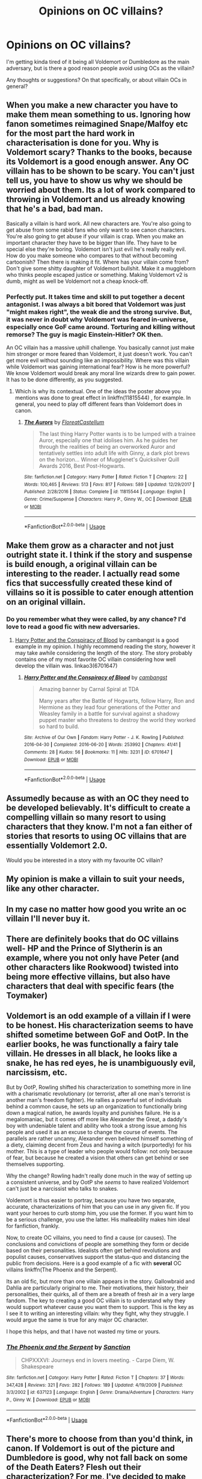 #+TITLE: Opinions on OC villains?

* Opinions on OC villains?
:PROPERTIES:
:Author: Asviloka
:Score: 10
:DateUnix: 1528140890.0
:DateShort: 2018-Jun-05
:FlairText: Discussion
:END:
I'm getting kinda tired of it being all Voldemort or Dumbledore as the main adversary, but is there a good reason people avoid using OCs as the villain?

Any thoughts or suggestions? On that specifically, or about villain OCs in general?


** When you make a new character you have to make them mean something to us. Ignoring how fanon sometimes reimagined Snape/Malfoy etc for the most part the hard work in characterisation is done for you. Why is Voldemort scary? Thanks to the books, because its Voldemort is a good enough answer. Any OC villain has to be shown to be scary. You can't just tell us, you have to show us why we should be worried about them. Its a lot of work compared to throwing in Voldemort and us already knowing that he's a bad, bad man.

Basically a villain is hard work. All new characters are. You're also going to get abuse from some rabid fans who only want to see canon characters. You're also going to get abuse if your villain is crap. When you make an important character they have to be bigger than life. They have to be special else they're boring. Voldemort isn't just evil he's really really evil. How do you make someone who compares to that without becoming cartoonish? Then there is making it fit. Where has your villain come from? Don't give some shitty daughter of Voldemort bullshit. Make it a muggleborn who thinks people escaped justice or something. Making Voldemort v2 is dumb, might as well be Voldemort not a cheap knock-off.
:PROPERTIES:
:Author: herO_wraith
:Score: 20
:DateUnix: 1528141716.0
:DateShort: 2018-Jun-05
:END:

*** Perfectly put. It takes time and skill to put together a decent antagonist. I was always a bit bored that Voldemort was just "might makes right", the weak die and the strong survive. But, it was never in doubt why Voldemort was feared in-universe, especially once GoF came around. Torturing and killing without remorse? The guy is magic Einstein-Hitler? OK then.

An OC villain has a massive uphill challenge. You basically cannot just make him stronger or more feared than Voldemort, it just doesn't work. You can't get more evil without sounding like an impossibility. Where was this villain while Voldemort was gaining international fear? How is he more powerful? We know Voldemort would break any moral line wizards drew to gain power. It has to be done differently, as you suggested.
:PROPERTIES:
:Author: MindForgedManacle
:Score: 10
:DateUnix: 1528142025.0
:DateShort: 2018-Jun-05
:END:

**** Which is why its contextual. One of the ideas the poster above you mentions was done to great effect in linkffn(11815544) , for example. In general, you need to play off different fears than Voldemort does in canon.
:PROPERTIES:
:Author: AnimaLepton
:Score: 3
:DateUnix: 1528233105.0
:DateShort: 2018-Jun-06
:END:

***** [[https://www.fanfiction.net/s/11815544/1/][*/The Aurors/*]] by [[https://www.fanfiction.net/u/6993240/FloreatCastellum][/FloreatCastellum/]]

#+begin_quote
  The last thing Harry Potter wants is to be lumped with a trainee Auror, especially one that idolises him. As he guides her through the realities of being an overworked Auror and tentatively settles into adult life with Ginny, a dark plot brews on the horizon... Winner of Mugglenet's Quicksilver Quill Awards 2016, Best Post-Hogwarts.
#+end_quote

^{/Site/:} ^{fanfiction.net} ^{*|*} ^{/Category/:} ^{Harry} ^{Potter} ^{*|*} ^{/Rated/:} ^{Fiction} ^{T} ^{*|*} ^{/Chapters/:} ^{22} ^{*|*} ^{/Words/:} ^{100,465} ^{*|*} ^{/Reviews/:} ^{513} ^{*|*} ^{/Favs/:} ^{817} ^{*|*} ^{/Follows/:} ^{589} ^{*|*} ^{/Updated/:} ^{12/29/2017} ^{*|*} ^{/Published/:} ^{2/28/2016} ^{*|*} ^{/Status/:} ^{Complete} ^{*|*} ^{/id/:} ^{11815544} ^{*|*} ^{/Language/:} ^{English} ^{*|*} ^{/Genre/:} ^{Crime/Suspense} ^{*|*} ^{/Characters/:} ^{Harry} ^{P.,} ^{Ginny} ^{W.,} ^{OC} ^{*|*} ^{/Download/:} ^{[[http://www.ff2ebook.com/old/ffn-bot/index.php?id=11815544&source=ff&filetype=epub][EPUB]]} ^{or} ^{[[http://www.ff2ebook.com/old/ffn-bot/index.php?id=11815544&source=ff&filetype=mobi][MOBI]]}

--------------

*FanfictionBot*^{2.0.0-beta} | [[https://github.com/tusing/reddit-ffn-bot/wiki/Usage][Usage]]
:PROPERTIES:
:Author: FanfictionBot
:Score: 1
:DateUnix: 1528233114.0
:DateShort: 2018-Jun-06
:END:


** Make them grow as a character and not just outright state it. I think if the story and suspense is build enough, a original villain can be interesting to the reader. I actually read some fics that successfully created these kind of villains so it is possible to cater enough attention on an original villain.
:PROPERTIES:
:Author: FairyRave
:Score: 5
:DateUnix: 1528151470.0
:DateShort: 2018-Jun-05
:END:

*** Do you remember what they were called, by any chance? I'd love to read a good fic with new adversaries.
:PROPERTIES:
:Author: Asviloka
:Score: 2
:DateUnix: 1528151594.0
:DateShort: 2018-Jun-05
:END:

**** [[https://archiveofourown.org/works/6701647/chapters/15327019][Harry Potter and the Conspiracy of Blood]] by cambangst is a good example in my opinion. I highly recommend reading the story, however it may take awhile considering the length of the story. The story probably contains one of my most favorite OC villain considering how well develop the villain was. linkao3(6701647)
:PROPERTIES:
:Author: FairyRave
:Score: 1
:DateUnix: 1528151720.0
:DateShort: 2018-Jun-05
:END:

***** [[https://archiveofourown.org/works/6701647][*/Harry Potter and the Conspiracy of Blood/*]] by [[https://www.archiveofourown.org/users/cambangst/pseuds/cambangst][/cambangst/]]

#+begin_quote
  Amazing banner by Carnal Spiral at TDA

  Many years after the Battle of Hogwarts, follow Harry, Ron and Hermione as they lead four generations of the Potter and Weasley family in a battle for survival against a shadowy puppet master who threatens to destroy the world they worked so hard to build.
#+end_quote

^{/Site/:} ^{Archive} ^{of} ^{Our} ^{Own} ^{*|*} ^{/Fandom/:} ^{Harry} ^{Potter} ^{-} ^{J.} ^{K.} ^{Rowling} ^{*|*} ^{/Published/:} ^{2016-04-30} ^{*|*} ^{/Completed/:} ^{2016-06-20} ^{*|*} ^{/Words/:} ^{253992} ^{*|*} ^{/Chapters/:} ^{41/41} ^{*|*} ^{/Comments/:} ^{28} ^{*|*} ^{/Kudos/:} ^{56} ^{*|*} ^{/Bookmarks/:} ^{11} ^{*|*} ^{/Hits/:} ^{3231} ^{*|*} ^{/ID/:} ^{6701647} ^{*|*} ^{/Download/:} ^{[[https://archiveofourown.org/downloads/ca/cambangst/6701647/Harry%20Potter%20and%20the%20Conspiracy.epub?updated_at=1466472573][EPUB]]} ^{or} ^{[[https://archiveofourown.org/downloads/ca/cambangst/6701647/Harry%20Potter%20and%20the%20Conspiracy.mobi?updated_at=1466472573][MOBI]]}

--------------

*FanfictionBot*^{2.0.0-beta} | [[https://github.com/tusing/reddit-ffn-bot/wiki/Usage][Usage]]
:PROPERTIES:
:Author: FanfictionBot
:Score: 2
:DateUnix: 1528151742.0
:DateShort: 2018-Jun-05
:END:


** Assumedly because as with an OC they need to be developed believably. It's difficult to create a compelling villain so many resort to using characters that they know. I'm not a fan either of stories that resorts to using OC villains that are essentially Voldemort 2.0.

Would you be interested in a story with my favourite OC villain?
:PROPERTIES:
:Author: elizabnthe
:Score: 2
:DateUnix: 1528152310.0
:DateShort: 2018-Jun-05
:END:


** My opinion is make a villain to suit your needs, like any other character.
:PROPERTIES:
:Score: 1
:DateUnix: 1528164928.0
:DateShort: 2018-Jun-05
:END:


** In my case no matter how good you write an oc villain I'll never buy it.
:PROPERTIES:
:Author: DEFEATED_GUY
:Score: 1
:DateUnix: 1528170142.0
:DateShort: 2018-Jun-05
:END:


** There are definitely books that do OC villains well- HP and the Prince of Slytherin is an example, where you not only have Peter (and other characters like Rookwood) twisted into being more effective villains, but also have characters that deal with specific fears (the Toymaker)
:PROPERTIES:
:Author: AnimaLepton
:Score: 1
:DateUnix: 1528232929.0
:DateShort: 2018-Jun-06
:END:


** Voldemort is an odd example of a villain if I were to be honest. His characterization seems to have shifted sometime between GoF and OotP. In the earlier books, he was functionally a fairy tale villain. He dresses in all black, he looks like a snake, he has red eyes, he is unambiguously evil, narcissism, etc.

But by OotP, Rowling shifted his characterization to something more in line with a charismatic revolutionary (or terrorist, after all one man's terrorist is another man's freedom fighter). He rallies a powerful set of individuals behind a common cause, he sets up an organization to functionally bring down a magical nation, he awards loyalty and punishes failure. He is a megalomaniac, but it comes off more like Alexander the Great, a daddy's boy with undeniable talent and ability who took a strong issue among his people and used it as an excuse to change the course of events. The parallels are rather uncanny, Alexander even believed himself something of a diety, claiming decent from Zeus and having a witch (purportedly) for his mother. This is a type of leader who people would follow: not only because of fear, but because he created a vision that others can get behind or see themselves supporting.

Why the change? Rowling hadn't really done much in the way of setting up a consistent universe, and by OotP she /seems/ to have realized Voldemort can't just be a narcissist who talks to snakes.

Voldemort is thus easier to portray, because you have two separate, accurate, characterizations of him that you can use in any given fic. If you want your heroes to curb stomp him, you use the former. If you want him to be a serious challenge, you use the latter. His malleability makes him ideal for fanfiction, frankly.

Now, to create OC villains, you need to find a cause (or causes). The conclusions and convictions of people are something they form or decide based on their personalities. Idealists often get behind revolutions and populist causes, conservatives support the status-quo and distancing the public from decisions. Here is a good example of a fic with *several* OC villains linkffn(The Phoenix and the Serpent).

Its an old fic, but more than one villain appears in the story. Gallowbraid and Dahlia are particularly original to me. Their motivations, their history, their personalities, their quirks, all of them are a breath of fresh air in a very large fandom. The key to creating a good OC villain is to understand why they would support whatever cause you want them to support. This is the key as I see it to writing an interesting villain: why they fight, why they struggle. I would argue the same is true for any major OC character.

I hope this helps, and that I have not wasted my time or yours.
:PROPERTIES:
:Author: XeshTrill
:Score: 1
:DateUnix: 1528319692.0
:DateShort: 2018-Jun-07
:END:

*** [[https://www.fanfiction.net/s/637123/1/][*/The Phoenix and the Serpent/*]] by [[https://www.fanfiction.net/u/107983/Sanction][/Sanction/]]

#+begin_quote
  CHPXXXVI: Journeys end in lovers meeting. - Carpe Diem, W. Shakespeare
#+end_quote

^{/Site/:} ^{fanfiction.net} ^{*|*} ^{/Category/:} ^{Harry} ^{Potter} ^{*|*} ^{/Rated/:} ^{Fiction} ^{T} ^{*|*} ^{/Chapters/:} ^{37} ^{*|*} ^{/Words/:} ^{347,428} ^{*|*} ^{/Reviews/:} ^{321} ^{*|*} ^{/Favs/:} ^{282} ^{*|*} ^{/Follows/:} ^{189} ^{*|*} ^{/Updated/:} ^{4/19/2009} ^{*|*} ^{/Published/:} ^{3/3/2002} ^{*|*} ^{/id/:} ^{637123} ^{*|*} ^{/Language/:} ^{English} ^{*|*} ^{/Genre/:} ^{Drama/Adventure} ^{*|*} ^{/Characters/:} ^{Harry} ^{P.,} ^{Ginny} ^{W.} ^{*|*} ^{/Download/:} ^{[[http://www.ff2ebook.com/old/ffn-bot/index.php?id=637123&source=ff&filetype=epub][EPUB]]} ^{or} ^{[[http://www.ff2ebook.com/old/ffn-bot/index.php?id=637123&source=ff&filetype=mobi][MOBI]]}

--------------

*FanfictionBot*^{2.0.0-beta} | [[https://github.com/tusing/reddit-ffn-bot/wiki/Usage][Usage]]
:PROPERTIES:
:Author: FanfictionBot
:Score: 1
:DateUnix: 1528320393.0
:DateShort: 2018-Jun-07
:END:


** There's more to choose from than you'd think, in canon. If Voldemort is out of the picture and Dumbledore is good, why not fall back on some of the Death Eaters? Flesh out their characterization? For me, I've decided to make Barty Crouch Jr. and (not-yet-Horcruxed) Nagini my antagonists, and it works quite well, I think. You could also have time-crossed bad guys like Salazar Slytherin, Ekrizdis, Pre-redemption!Grindelwald...

But if you do make an OC villain, and that's perfectly okay, first, follow [[/u/herO_wraith]]'s advice concerning their threateningness; and furthermore, make sure they are /believable/ as part of the HP universe. Unless they literally popped into existence during your fic's on-screen runtime, we need to know how they came to be, and why they haven't factored into things yet nor done so in the canon timeline.
:PROPERTIES:
:Author: Achille-Talon
:Score: 1
:DateUnix: 1528142298.0
:DateShort: 2018-Jun-05
:END:
